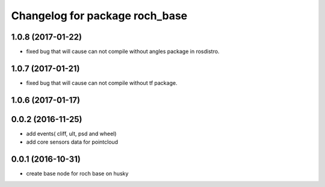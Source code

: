 ^^^^^^^^^^^^^^^^^^^^^^^^^^^^^^^^
Changelog for package roch_base
^^^^^^^^^^^^^^^^^^^^^^^^^^^^^^^^
1.0.8 (2017-01-22)
------------------
* fixed bug that will cause can not compile without angles package in rosdistro.

1.0.7 (2017-01-21)
------------------
* fixed bug that will cause can not compile without tf package.

1.0.6 (2017-01-17)
------------------

0.0.2 (2016-11-25)
-------------------
* add events( cliff, ult, psd and wheel)
* add core sensors data for pointcloud

0.0.1 (2016-10-31)
-------------------
* create base node for roch base on husky
